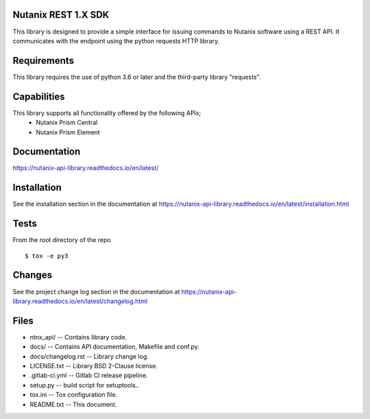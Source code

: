 Nutanix REST 1.X SDK
====================================
This library is designed to provide a simple interface for issuing commands to Nutanix software using a REST API. It communicates with the endpoint using the python requests HTTP library.

Requirements
============
This library requires the use of python 3.6 or later and the third-party library "requests".

Capabilities
============
This library supports all functionality offered by the following APIs;
    * Nutanix Prism Central
    * Nutanix Prism Element

Documentation
=============

https://nutanix-api-library.readthedocs.io/en/latest/

Installation
============
See the installation section in the documentation at https://nutanix-api-library.readthedocs.io/en/latest/installation.html

Tests
=====
From the root directory of the repo
::

 $ tox -e py3

Changes
=========
See the project change log section in the documentation at https://nutanix-api-library.readthedocs.io/en/latest/changelog.html

Files
=====
* ntnx_api/ -- Contains library code.
* docs/ -- Contains API documentation, Makefile and conf.py.
* docs/changelog.rst -- Library change log.
* LICENSE.txt -- Library BSD 2-Clause license.
* .gitlab-ci.yml -- Gitlab CI release pipeline.
* setup.py -- build script for setuptools..
* tox.ini -- Tox configuration file.
* README.txt -- This document.
